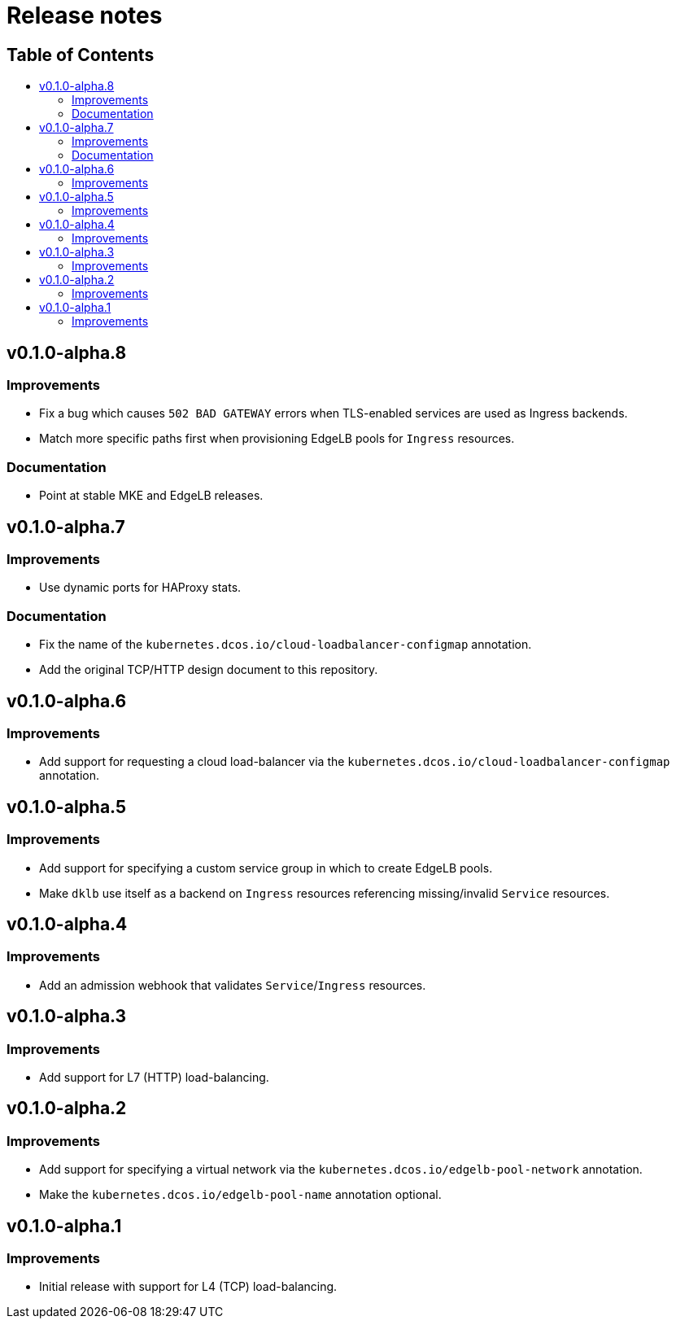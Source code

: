 :sectnums:
:numbered:
:toc: macro
:toc-title:
:toclevels: 3
:numbered!:
ifdef::env-github[]
:tip-caption: :bulb:
:note-caption: :information_source:
:important-caption: :heavy_exclamation_mark:
:caution-caption: :fire:
:warning-caption: :warning:
endif::[]

= Release notes
:icons: font

[discrete]
== Table of Contents
toc::[]

== v0.1.0-alpha.8

=== Improvements

* Fix a bug which causes `502 BAD GATEWAY` errors when TLS-enabled services are used as Ingress backends.
* Match more specific paths first when provisioning EdgeLB pools for `Ingress` resources.

=== Documentation

* Point at stable MKE and EdgeLB releases.

== v0.1.0-alpha.7

=== Improvements

* Use dynamic ports for HAProxy stats.

=== Documentation

* Fix the name of the `kubernetes.dcos.io/cloud-loadbalancer-configmap` annotation.
* Add the original TCP/HTTP design document to this repository.

== v0.1.0-alpha.6

=== Improvements

* Add support for requesting a cloud load-balancer via the `kubernetes.dcos.io/cloud-loadbalancer-configmap` annotation.

== v0.1.0-alpha.5

=== Improvements

* Add support for specifying a custom service group in which to create EdgeLB pools.
* Make `dklb` use itself as a backend on `Ingress` resources referencing missing/invalid `Service` resources.

== v0.1.0-alpha.4

=== Improvements

* Add an admission webhook that validates `Service`/`Ingress` resources.

== v0.1.0-alpha.3

=== Improvements

* Add support for L7 (HTTP) load-balancing.

== v0.1.0-alpha.2

=== Improvements

* Add support for specifying a virtual network via the `kubernetes.dcos.io/edgelb-pool-network` annotation.
* Make the `kubernetes.dcos.io/edgelb-pool-name` annotation optional.

== v0.1.0-alpha.1

=== Improvements

* Initial release with support for L4 (TCP) load-balancing.
